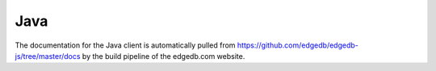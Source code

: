 .. _edgedb-java-intro:

====
Java
====

The documentation for the Java client is automatically pulled
from https://github.com/edgedb/edgedb-js/tree/master/docs by the
build pipeline of the edgedb.com website.
